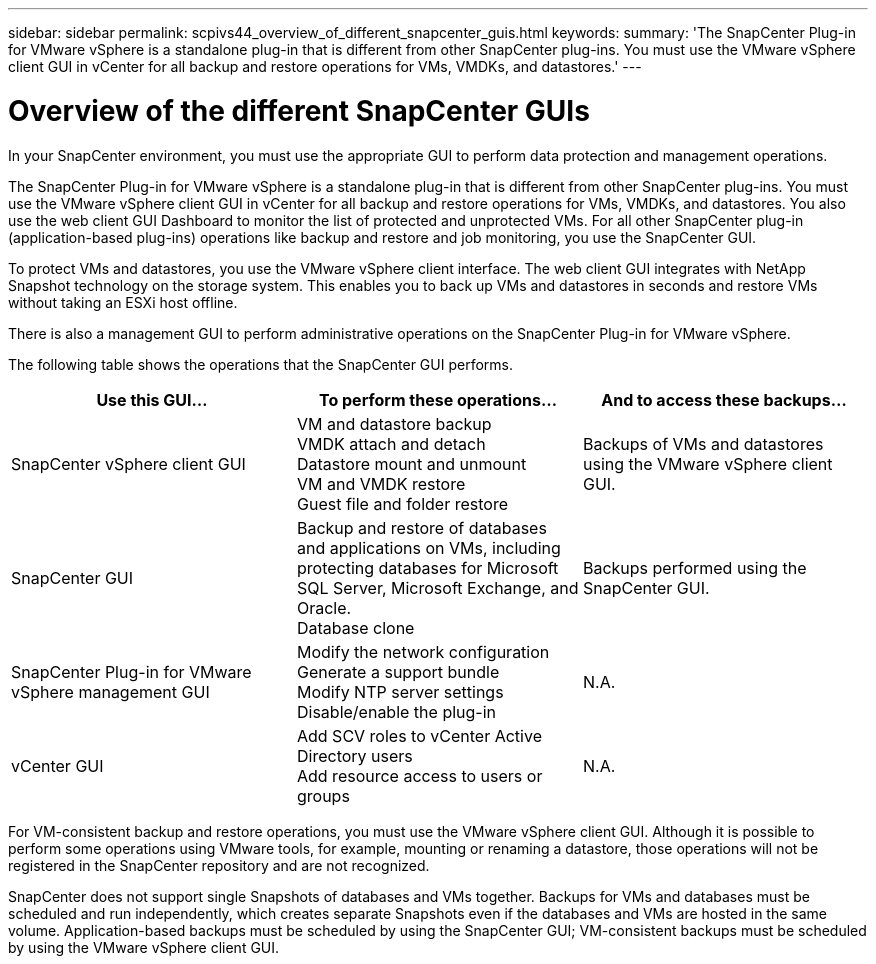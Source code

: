 ---
sidebar: sidebar
permalink: scpivs44_overview_of_different_snapcenter_guis.html
keywords:
summary: 'The SnapCenter Plug-in for VMware vSphere is a standalone plug-in that is different from other SnapCenter plug-ins. You must use the VMware vSphere client GUI in vCenter for all backup and restore operations for VMs, VMDKs, and datastores.'
---

= Overview of the different SnapCenter GUIs
:hardbreaks:
:nofooter:
:icons: font
:linkattrs:
:imagesdir: ./media/

//
// This file was created with NDAC Version 2.0 (August 17, 2020)
//
// 2020-09-09 12:24:20.235275
//

[.lead]
In your SnapCenter environment, you must use the appropriate GUI to perform data protection and management operations.

The SnapCenter Plug-in for VMware vSphere is a standalone plug-in that is different from other SnapCenter plug-ins. You must use the VMware vSphere client GUI in vCenter for all backup and restore operations for VMs, VMDKs, and datastores. You also use the web client GUI Dashboard to monitor the list of protected and unprotected VMs. For all other SnapCenter plug-in (application-based plug-ins) operations like backup and restore and job monitoring, you use the SnapCenter GUI. 

To protect VMs and datastores, you use the VMware vSphere client interface. The web client GUI integrates with NetApp Snapshot technology on the storage system. This enables you to back up VMs and datastores in seconds and restore VMs without taking an ESXi host offline.

There is also a management GUI to perform administrative operations on the SnapCenter Plug-in for VMware vSphere.

The following table shows the operations that the SnapCenter GUI performs.

|===
|Use this GUI… |To perform these operations... |And to access these backups...

|SnapCenter vSphere client GUI
|VM and datastore backup
VMDK attach and detach
Datastore mount and unmount
VM and VMDK restore
Guest file and folder restore
|Backups of VMs and datastores using the VMware vSphere client GUI.
|SnapCenter GUI
|Backup and restore of databases and applications on VMs, including protecting databases for Microsoft SQL Server, Microsoft Exchange, and Oracle.
// BURT 1378132 observation 78, March 2021 Ronya
Database clone
|Backups performed using the SnapCenter GUI.
|SnapCenter Plug-in for VMware vSphere management GUI
|Modify the network configuration
Generate a support bundle
Modify NTP server settings
Disable/enable the plug-in
|N.A.
|vCenter GUI
|Add SCV roles to vCenter Active Directory users
Add resource access to users or groups
|N.A.
|===

For VM-consistent backup and restore operations, you must use the VMware vSphere client GUI. Although it is possible to perform some operations using VMware tools, for example, mounting or renaming a datastore, those operations will not be registered in the SnapCenter repository and are not recognized.

SnapCenter does not support single Snapshots of databases and VMs together. Backups for VMs and databases must be scheduled and run independently, which creates separate Snapshots even if the databases and VMs are hosted in the same volume. Application-based backups must be scheduled by using the SnapCenter GUI; VM-consistent backups must be scheduled by using the VMware vSphere client GUI.
